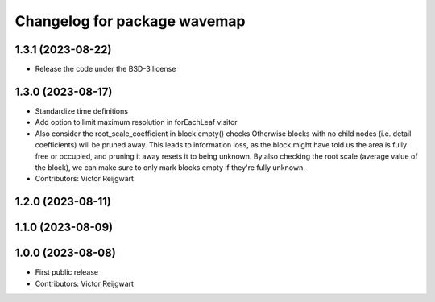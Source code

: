 ^^^^^^^^^^^^^^^^^^^^^^^^^^^^^
Changelog for package wavemap
^^^^^^^^^^^^^^^^^^^^^^^^^^^^^

1.3.1 (2023-08-22)
------------------
* Release the code under the BSD-3 license

1.3.0 (2023-08-17)
------------------
* Standardize time definitions
* Add option to limit maximum resolution in forEachLeaf visitor
* Also consider the root_scale_coefficient in block.empty() checks
  Otherwise blocks with no child nodes (i.e. detail coefficients) will be pruned away. This leads to information loss, as the block might have told us the area is fully free or occupied, and pruning it away resets it to being unknown. By also checking the root scale (average value of the block), we can make sure to only mark blocks empty if they're fully unknown.
* Contributors: Victor Reijgwart

1.2.0 (2023-08-11)
------------------

1.1.0 (2023-08-09)
------------------

1.0.0 (2023-08-08)
------------------
* First public release
* Contributors: Victor Reijgwart
